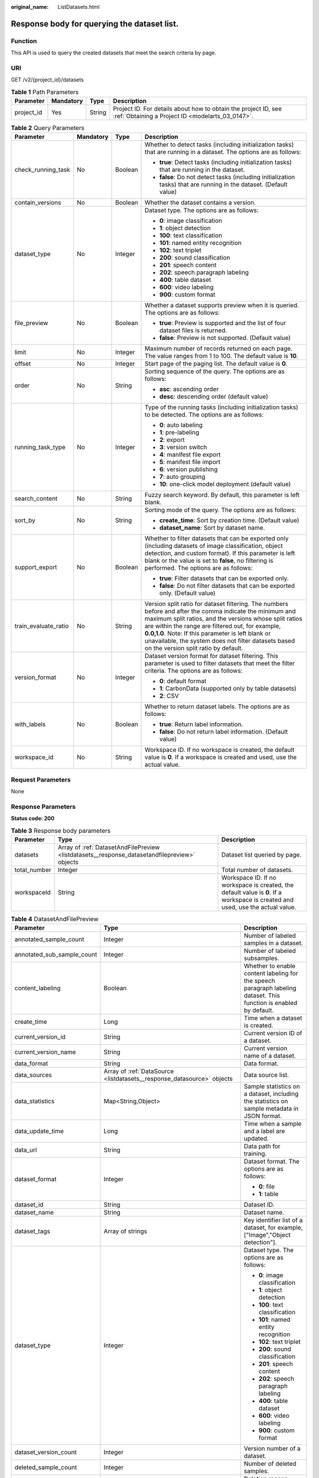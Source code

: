 :original_name: ListDatasets.html

.. _ListDatasets:

Response body for querying the dataset list.
============================================

Function
--------

This API is used to query the created datasets that meet the search criteria by page.

URI
---

GET /v2/{project_id}/datasets

.. table:: **Table 1** Path Parameters

   +------------+-----------+--------+--------------------------------------------------------------------------------------------------------------------+
   | Parameter  | Mandatory | Type   | Description                                                                                                        |
   +============+===========+========+====================================================================================================================+
   | project_id | Yes       | String | Project ID. For details about how to obtain the project ID, see :ref:`Obtaining a Project ID <modelarts_03_0147>`. |
   +------------+-----------+--------+--------------------------------------------------------------------------------------------------------------------+

.. table:: **Table 2** Query Parameters

   +----------------------+-----------------+-----------------+------------------------------------------------------------------------------------------------------------------------------------------------------------------------------------------------------------------------------------------------------------------------------------------------------------------------------------------------------------------------------+
   | Parameter            | Mandatory       | Type            | Description                                                                                                                                                                                                                                                                                                                                                                  |
   +======================+=================+=================+==============================================================================================================================================================================================================================================================================================================================================================================+
   | check_running_task   | No              | Boolean         | Whether to detect tasks (including initialization tasks) that are running in a dataset. The options are as follows:                                                                                                                                                                                                                                                          |
   |                      |                 |                 |                                                                                                                                                                                                                                                                                                                                                                              |
   |                      |                 |                 | -  **true**: Detect tasks (including initialization tasks) that are running in the dataset.                                                                                                                                                                                                                                                                                  |
   |                      |                 |                 | -  **false**: Do not detect tasks (including initialization tasks) that are running in the dataset. (Default value)                                                                                                                                                                                                                                                          |
   +----------------------+-----------------+-----------------+------------------------------------------------------------------------------------------------------------------------------------------------------------------------------------------------------------------------------------------------------------------------------------------------------------------------------------------------------------------------------+
   | contain_versions     | No              | Boolean         | Whether the dataset contains a version.                                                                                                                                                                                                                                                                                                                                      |
   +----------------------+-----------------+-----------------+------------------------------------------------------------------------------------------------------------------------------------------------------------------------------------------------------------------------------------------------------------------------------------------------------------------------------------------------------------------------------+
   | dataset_type         | No              | Integer         | Dataset type. The options are as follows:                                                                                                                                                                                                                                                                                                                                    |
   |                      |                 |                 |                                                                                                                                                                                                                                                                                                                                                                              |
   |                      |                 |                 | -  **0**: image classification                                                                                                                                                                                                                                                                                                                                               |
   |                      |                 |                 | -  **1**: object detection                                                                                                                                                                                                                                                                                                                                                   |
   |                      |                 |                 | -  **100**: text classification                                                                                                                                                                                                                                                                                                                                              |
   |                      |                 |                 | -  **101**: named entity recognition                                                                                                                                                                                                                                                                                                                                         |
   |                      |                 |                 | -  **102**: text triplet                                                                                                                                                                                                                                                                                                                                                     |
   |                      |                 |                 | -  **200**: sound classification                                                                                                                                                                                                                                                                                                                                             |
   |                      |                 |                 | -  **201**: speech content                                                                                                                                                                                                                                                                                                                                                   |
   |                      |                 |                 | -  **202**: speech paragraph labeling                                                                                                                                                                                                                                                                                                                                        |
   |                      |                 |                 | -  **400**: table dataset                                                                                                                                                                                                                                                                                                                                                    |
   |                      |                 |                 | -  **600**: video labeling                                                                                                                                                                                                                                                                                                                                                   |
   |                      |                 |                 | -  **900**: custom format                                                                                                                                                                                                                                                                                                                                                    |
   +----------------------+-----------------+-----------------+------------------------------------------------------------------------------------------------------------------------------------------------------------------------------------------------------------------------------------------------------------------------------------------------------------------------------------------------------------------------------+
   | file_preview         | No              | Boolean         | Whether a dataset supports preview when it is queried. The options are as follows:                                                                                                                                                                                                                                                                                           |
   |                      |                 |                 |                                                                                                                                                                                                                                                                                                                                                                              |
   |                      |                 |                 | -  **true**: Preview is supported and the list of four dataset files is returned.                                                                                                                                                                                                                                                                                            |
   |                      |                 |                 | -  **false**: Preview is not supported. (Default value)                                                                                                                                                                                                                                                                                                                      |
   +----------------------+-----------------+-----------------+------------------------------------------------------------------------------------------------------------------------------------------------------------------------------------------------------------------------------------------------------------------------------------------------------------------------------------------------------------------------------+
   | limit                | No              | Integer         | Maximum number of records returned on each page. The value ranges from 1 to 100. The default value is **10**.                                                                                                                                                                                                                                                                |
   +----------------------+-----------------+-----------------+------------------------------------------------------------------------------------------------------------------------------------------------------------------------------------------------------------------------------------------------------------------------------------------------------------------------------------------------------------------------------+
   | offset               | No              | Integer         | Start page of the paging list. The default value is **0**.                                                                                                                                                                                                                                                                                                                   |
   +----------------------+-----------------+-----------------+------------------------------------------------------------------------------------------------------------------------------------------------------------------------------------------------------------------------------------------------------------------------------------------------------------------------------------------------------------------------------+
   | order                | No              | String          | Sorting sequence of the query. The options are as follows:                                                                                                                                                                                                                                                                                                                   |
   |                      |                 |                 |                                                                                                                                                                                                                                                                                                                                                                              |
   |                      |                 |                 | -  **asc**: ascending order                                                                                                                                                                                                                                                                                                                                                  |
   |                      |                 |                 | -  **desc**: descending order (default value)                                                                                                                                                                                                                                                                                                                                |
   +----------------------+-----------------+-----------------+------------------------------------------------------------------------------------------------------------------------------------------------------------------------------------------------------------------------------------------------------------------------------------------------------------------------------------------------------------------------------+
   | running_task_type    | No              | Integer         | Type of the running tasks (including initialization tasks) to be detected. The options are as follows:                                                                                                                                                                                                                                                                       |
   |                      |                 |                 |                                                                                                                                                                                                                                                                                                                                                                              |
   |                      |                 |                 | -  **0**: auto labeling                                                                                                                                                                                                                                                                                                                                                      |
   |                      |                 |                 | -  **1**: pre-labeling                                                                                                                                                                                                                                                                                                                                                       |
   |                      |                 |                 | -  **2**: export                                                                                                                                                                                                                                                                                                                                                             |
   |                      |                 |                 | -  **3**: version switch                                                                                                                                                                                                                                                                                                                                                     |
   |                      |                 |                 | -  **4**: manifest file export                                                                                                                                                                                                                                                                                                                                               |
   |                      |                 |                 | -  **5**: manifest file import                                                                                                                                                                                                                                                                                                                                               |
   |                      |                 |                 | -  **6**: version publishing                                                                                                                                                                                                                                                                                                                                                 |
   |                      |                 |                 | -  **7**: auto grouping                                                                                                                                                                                                                                                                                                                                                      |
   |                      |                 |                 | -  **10**: one-click model deployment (default value)                                                                                                                                                                                                                                                                                                                        |
   +----------------------+-----------------+-----------------+------------------------------------------------------------------------------------------------------------------------------------------------------------------------------------------------------------------------------------------------------------------------------------------------------------------------------------------------------------------------------+
   | search_content       | No              | String          | Fuzzy search keyword. By default, this parameter is left blank.                                                                                                                                                                                                                                                                                                              |
   +----------------------+-----------------+-----------------+------------------------------------------------------------------------------------------------------------------------------------------------------------------------------------------------------------------------------------------------------------------------------------------------------------------------------------------------------------------------------+
   | sort_by              | No              | String          | Sorting mode of the query. The options are as follows:                                                                                                                                                                                                                                                                                                                       |
   |                      |                 |                 |                                                                                                                                                                                                                                                                                                                                                                              |
   |                      |                 |                 | -  **create_time**: Sort by creation time. (Default value)                                                                                                                                                                                                                                                                                                                   |
   |                      |                 |                 | -  **dataset_name**: Sort by dataset name.                                                                                                                                                                                                                                                                                                                                   |
   +----------------------+-----------------+-----------------+------------------------------------------------------------------------------------------------------------------------------------------------------------------------------------------------------------------------------------------------------------------------------------------------------------------------------------------------------------------------------+
   | support_export       | No              | Boolean         | Whether to filter datasets that can be exported only (including datasets of image classification, object detection, and custom format). If this parameter is left blank or the value is set to **false**, no filtering is performed. The options are as follows:                                                                                                             |
   |                      |                 |                 |                                                                                                                                                                                                                                                                                                                                                                              |
   |                      |                 |                 | -  **true**: Filter datasets that can be exported only.                                                                                                                                                                                                                                                                                                                      |
   |                      |                 |                 | -  **false**: Do not filter datasets that can be exported only. (Default value)                                                                                                                                                                                                                                                                                              |
   +----------------------+-----------------+-----------------+------------------------------------------------------------------------------------------------------------------------------------------------------------------------------------------------------------------------------------------------------------------------------------------------------------------------------------------------------------------------------+
   | train_evaluate_ratio | No              | String          | Version split ratio for dataset filtering. The numbers before and after the comma indicate the minimum and maximum split ratios, and the versions whose split ratios are within the range are filtered out, for example, **0.0,1.0**. Note: If this parameter is left blank or unavailable, the system does not filter datasets based on the version split ratio by default. |
   +----------------------+-----------------+-----------------+------------------------------------------------------------------------------------------------------------------------------------------------------------------------------------------------------------------------------------------------------------------------------------------------------------------------------------------------------------------------------+
   | version_format       | No              | Integer         | Dataset version format for dataset filtering. This parameter is used to filter datasets that meet the filter criteria. The options are as follows:                                                                                                                                                                                                                           |
   |                      |                 |                 |                                                                                                                                                                                                                                                                                                                                                                              |
   |                      |                 |                 | -  **0**: default format                                                                                                                                                                                                                                                                                                                                                     |
   |                      |                 |                 | -  **1**: CarbonData (supported only by table datasets)                                                                                                                                                                                                                                                                                                                      |
   |                      |                 |                 | -  **2**: CSV                                                                                                                                                                                                                                                                                                                                                                |
   +----------------------+-----------------+-----------------+------------------------------------------------------------------------------------------------------------------------------------------------------------------------------------------------------------------------------------------------------------------------------------------------------------------------------------------------------------------------------+
   | with_labels          | No              | Boolean         | Whether to return dataset labels. The options are as follows:                                                                                                                                                                                                                                                                                                                |
   |                      |                 |                 |                                                                                                                                                                                                                                                                                                                                                                              |
   |                      |                 |                 | -  **true**: Return label information.                                                                                                                                                                                                                                                                                                                                       |
   |                      |                 |                 | -  **false**: Do not return label information. (Default value)                                                                                                                                                                                                                                                                                                               |
   +----------------------+-----------------+-----------------+------------------------------------------------------------------------------------------------------------------------------------------------------------------------------------------------------------------------------------------------------------------------------------------------------------------------------------------------------------------------------+
   | workspace_id         | No              | String          | Workspace ID. If no workspace is created, the default value is **0**. If a workspace is created and used, use the actual value.                                                                                                                                                                                                                                              |
   +----------------------+-----------------+-----------------+------------------------------------------------------------------------------------------------------------------------------------------------------------------------------------------------------------------------------------------------------------------------------------------------------------------------------------------------------------------------------+

Request Parameters
------------------

None

Response Parameters
-------------------

**Status code: 200**

.. table:: **Table 3** Response body parameters

   +--------------+----------------------------------------------------------------------------------------------+---------------------------------------------------------------------------------------------------------------------------------+
   | Parameter    | Type                                                                                         | Description                                                                                                                     |
   +==============+==============================================================================================+=================================================================================================================================+
   | datasets     | Array of :ref:`DatasetAndFilePreview <listdatasets__response_datasetandfilepreview>` objects | Dataset list queried by page.                                                                                                   |
   +--------------+----------------------------------------------------------------------------------------------+---------------------------------------------------------------------------------------------------------------------------------+
   | total_number | Integer                                                                                      | Total number of datasets.                                                                                                       |
   +--------------+----------------------------------------------------------------------------------------------+---------------------------------------------------------------------------------------------------------------------------------+
   | workspaceId  | String                                                                                       | Workspace ID. If no workspace is created, the default value is **0**. If a workspace is created and used, use the actual value. |
   +--------------+----------------------------------------------------------------------------------------------+---------------------------------------------------------------------------------------------------------------------------------+

.. _listdatasets__response_datasetandfilepreview:

.. table:: **Table 4** DatasetAndFilePreview

   +----------------------------+--------------------------------------------------------------------------------+----------------------------------------------------------------------------------------------------------------------------------------------------------------------------------+
   | Parameter                  | Type                                                                           | Description                                                                                                                                                                      |
   +============================+================================================================================+==================================================================================================================================================================================+
   | annotated_sample_count     | Integer                                                                        | Number of labeled samples in a dataset.                                                                                                                                          |
   +----------------------------+--------------------------------------------------------------------------------+----------------------------------------------------------------------------------------------------------------------------------------------------------------------------------+
   | annotated_sub_sample_count | Integer                                                                        | Number of labeled subsamples.                                                                                                                                                    |
   +----------------------------+--------------------------------------------------------------------------------+----------------------------------------------------------------------------------------------------------------------------------------------------------------------------------+
   | content_labeling           | Boolean                                                                        | Whether to enable content labeling for the speech paragraph labeling dataset. This function is enabled by default.                                                               |
   +----------------------------+--------------------------------------------------------------------------------+----------------------------------------------------------------------------------------------------------------------------------------------------------------------------------+
   | create_time                | Long                                                                           | Time when a dataset is created.                                                                                                                                                  |
   +----------------------------+--------------------------------------------------------------------------------+----------------------------------------------------------------------------------------------------------------------------------------------------------------------------------+
   | current_version_id         | String                                                                         | Current version ID of a dataset.                                                                                                                                                 |
   +----------------------------+--------------------------------------------------------------------------------+----------------------------------------------------------------------------------------------------------------------------------------------------------------------------------+
   | current_version_name       | String                                                                         | Current version name of a dataset.                                                                                                                                               |
   +----------------------------+--------------------------------------------------------------------------------+----------------------------------------------------------------------------------------------------------------------------------------------------------------------------------+
   | data_format                | String                                                                         | Data format.                                                                                                                                                                     |
   +----------------------------+--------------------------------------------------------------------------------+----------------------------------------------------------------------------------------------------------------------------------------------------------------------------------+
   | data_sources               | Array of :ref:`DataSource <listdatasets__response_datasource>` objects         | Data source list.                                                                                                                                                                |
   +----------------------------+--------------------------------------------------------------------------------+----------------------------------------------------------------------------------------------------------------------------------------------------------------------------------+
   | data_statistics            | Map<String,Object>                                                             | Sample statistics on a dataset, including the statistics on sample metadata in JSON format.                                                                                      |
   +----------------------------+--------------------------------------------------------------------------------+----------------------------------------------------------------------------------------------------------------------------------------------------------------------------------+
   | data_update_time           | Long                                                                           | Time when a sample and a label are updated.                                                                                                                                      |
   +----------------------------+--------------------------------------------------------------------------------+----------------------------------------------------------------------------------------------------------------------------------------------------------------------------------+
   | data_url                   | String                                                                         | Data path for training.                                                                                                                                                          |
   +----------------------------+--------------------------------------------------------------------------------+----------------------------------------------------------------------------------------------------------------------------------------------------------------------------------+
   | dataset_format             | Integer                                                                        | Dataset format. The options are as follows:                                                                                                                                      |
   |                            |                                                                                |                                                                                                                                                                                  |
   |                            |                                                                                | -  **0**: file                                                                                                                                                                   |
   |                            |                                                                                | -  **1**: table                                                                                                                                                                  |
   +----------------------------+--------------------------------------------------------------------------------+----------------------------------------------------------------------------------------------------------------------------------------------------------------------------------+
   | dataset_id                 | String                                                                         | Dataset ID.                                                                                                                                                                      |
   +----------------------------+--------------------------------------------------------------------------------+----------------------------------------------------------------------------------------------------------------------------------------------------------------------------------+
   | dataset_name               | String                                                                         | Dataset name.                                                                                                                                                                    |
   +----------------------------+--------------------------------------------------------------------------------+----------------------------------------------------------------------------------------------------------------------------------------------------------------------------------+
   | dataset_tags               | Array of strings                                                               | Key identifier list of a dataset, for example, ["Image","Object detection"].                                                                                                     |
   +----------------------------+--------------------------------------------------------------------------------+----------------------------------------------------------------------------------------------------------------------------------------------------------------------------------+
   | dataset_type               | Integer                                                                        | Dataset type. The options are as follows:                                                                                                                                        |
   |                            |                                                                                |                                                                                                                                                                                  |
   |                            |                                                                                | -  **0**: image classification                                                                                                                                                   |
   |                            |                                                                                | -  **1**: object detection                                                                                                                                                       |
   |                            |                                                                                | -  **100**: text classification                                                                                                                                                  |
   |                            |                                                                                | -  **101**: named entity recognition                                                                                                                                             |
   |                            |                                                                                | -  **102**: text triplet                                                                                                                                                         |
   |                            |                                                                                | -  **200**: sound classification                                                                                                                                                 |
   |                            |                                                                                | -  **201**: speech content                                                                                                                                                       |
   |                            |                                                                                | -  **202**: speech paragraph labeling                                                                                                                                            |
   |                            |                                                                                | -  **400**: table dataset                                                                                                                                                        |
   |                            |                                                                                | -  **600**: video labeling                                                                                                                                                       |
   |                            |                                                                                | -  **900**: custom format                                                                                                                                                        |
   +----------------------------+--------------------------------------------------------------------------------+----------------------------------------------------------------------------------------------------------------------------------------------------------------------------------+
   | dataset_version_count      | Integer                                                                        | Version number of a dataset.                                                                                                                                                     |
   +----------------------------+--------------------------------------------------------------------------------+----------------------------------------------------------------------------------------------------------------------------------------------------------------------------------+
   | deleted_sample_count       | Integer                                                                        | Number of deleted samples.                                                                                                                                                       |
   +----------------------------+--------------------------------------------------------------------------------+----------------------------------------------------------------------------------------------------------------------------------------------------------------------------------+
   | deletion_stats             | Map<String,Integer>                                                            | Deletion reason statistics.                                                                                                                                                      |
   +----------------------------+--------------------------------------------------------------------------------+----------------------------------------------------------------------------------------------------------------------------------------------------------------------------------+
   | description                | String                                                                         | Dataset description.                                                                                                                                                             |
   +----------------------------+--------------------------------------------------------------------------------+----------------------------------------------------------------------------------------------------------------------------------------------------------------------------------+
   | enterprise_project_id      | String                                                                         | Enterprise project ID.                                                                                                                                                           |
   +----------------------------+--------------------------------------------------------------------------------+----------------------------------------------------------------------------------------------------------------------------------------------------------------------------------+
   | exist_running_task         | Boolean                                                                        | Whether the dataset contains running (including initialization) tasks. The options are as follows:                                                                               |
   |                            |                                                                                |                                                                                                                                                                                  |
   |                            |                                                                                | -  **true**: The dataset contains running tasks.                                                                                                                                 |
   |                            |                                                                                | -  **false**: The dataset does not contain running tasks.                                                                                                                        |
   +----------------------------+--------------------------------------------------------------------------------+----------------------------------------------------------------------------------------------------------------------------------------------------------------------------------+
   | exist_workforce_task       | Boolean                                                                        | Whether the dataset contains team labeling tasks. The options are as follows:                                                                                                    |
   |                            |                                                                                |                                                                                                                                                                                  |
   |                            |                                                                                | -  **true**: The dataset contains team labeling tasks.                                                                                                                           |
   |                            |                                                                                | -  **false**: The dataset does not contain team labeling tasks.                                                                                                                  |
   +----------------------------+--------------------------------------------------------------------------------+----------------------------------------------------------------------------------------------------------------------------------------------------------------------------------+
   | feature_supports           | Array of strings                                                               | List of features supported by the dataset. Currently, only the value **0** is supported, indicating that the OBS file size is limited.                                           |
   +----------------------------+--------------------------------------------------------------------------------+----------------------------------------------------------------------------------------------------------------------------------------------------------------------------------+
   | import_data                | Boolean                                                                        | Whether to import data. The options are as follows:                                                                                                                              |
   |                            |                                                                                |                                                                                                                                                                                  |
   |                            |                                                                                | -  **true**: Import data.                                                                                                                                                        |
   |                            |                                                                                | -  **false**: Do not import data.                                                                                                                                                |
   +----------------------------+--------------------------------------------------------------------------------+----------------------------------------------------------------------------------------------------------------------------------------------------------------------------------+
   | import_task_id             | String                                                                         | ID of an import task.                                                                                                                                                            |
   +----------------------------+--------------------------------------------------------------------------------+----------------------------------------------------------------------------------------------------------------------------------------------------------------------------------+
   | inner_annotation_path      | String                                                                         | Path for storing the labeling result of a dataset.                                                                                                                               |
   +----------------------------+--------------------------------------------------------------------------------+----------------------------------------------------------------------------------------------------------------------------------------------------------------------------------+
   | inner_data_path            | String                                                                         | Path for storing the internal data of a dataset.                                                                                                                                 |
   +----------------------------+--------------------------------------------------------------------------------+----------------------------------------------------------------------------------------------------------------------------------------------------------------------------------+
   | inner_log_path             | String                                                                         | Path for storing internal logs of a dataset.                                                                                                                                     |
   +----------------------------+--------------------------------------------------------------------------------+----------------------------------------------------------------------------------------------------------------------------------------------------------------------------------+
   | inner_task_path            | String                                                                         | Path for internal task of a dataset.                                                                                                                                             |
   +----------------------------+--------------------------------------------------------------------------------+----------------------------------------------------------------------------------------------------------------------------------------------------------------------------------+
   | inner_temp_path            | String                                                                         | Path for storing internal temporary files of a dataset.                                                                                                                          |
   +----------------------------+--------------------------------------------------------------------------------+----------------------------------------------------------------------------------------------------------------------------------------------------------------------------------+
   | inner_work_path            | String                                                                         | Output directory of a dataset.                                                                                                                                                   |
   +----------------------------+--------------------------------------------------------------------------------+----------------------------------------------------------------------------------------------------------------------------------------------------------------------------------+
   | label_task_count           | Integer                                                                        | Number of labeling tasks.                                                                                                                                                        |
   +----------------------------+--------------------------------------------------------------------------------+----------------------------------------------------------------------------------------------------------------------------------------------------------------------------------+
   | labels                     | Array of :ref:`Label <listdatasets__response_label>` objects                   | Dataset label list.                                                                                                                                                              |
   +----------------------------+--------------------------------------------------------------------------------+----------------------------------------------------------------------------------------------------------------------------------------------------------------------------------+
   | loading_sample_count       | Integer                                                                        | Number of loading samples.                                                                                                                                                       |
   +----------------------------+--------------------------------------------------------------------------------+----------------------------------------------------------------------------------------------------------------------------------------------------------------------------------+
   | managed                    | Boolean                                                                        | Whether a dataset is hosted. The options are as follows:                                                                                                                         |
   |                            |                                                                                |                                                                                                                                                                                  |
   |                            |                                                                                | -  **true**: The dataset is hosted.                                                                                                                                              |
   |                            |                                                                                | -  **false**: The dataset is not hosted.                                                                                                                                         |
   +----------------------------+--------------------------------------------------------------------------------+----------------------------------------------------------------------------------------------------------------------------------------------------------------------------------+
   | next_version_num           | Integer                                                                        | Number of next versions of a dataset.                                                                                                                                            |
   +----------------------------+--------------------------------------------------------------------------------+----------------------------------------------------------------------------------------------------------------------------------------------------------------------------------+
   | running_tasks_id           | Array of strings                                                               | ID list of running (including initialization) tasks.                                                                                                                             |
   +----------------------------+--------------------------------------------------------------------------------+----------------------------------------------------------------------------------------------------------------------------------------------------------------------------------+
   | samples                    | Array of :ref:`AnnotationFile <listdatasets__response_annotationfile>` objects | Sample list.                                                                                                                                                                     |
   +----------------------------+--------------------------------------------------------------------------------+----------------------------------------------------------------------------------------------------------------------------------------------------------------------------------+
   | schema                     | Array of :ref:`Field <listdatasets__response_field>` objects                   | Schema list.                                                                                                                                                                     |
   +----------------------------+--------------------------------------------------------------------------------+----------------------------------------------------------------------------------------------------------------------------------------------------------------------------------+
   | status                     | Integer                                                                        | Dataset status. The options are as follows:                                                                                                                                      |
   |                            |                                                                                |                                                                                                                                                                                  |
   |                            |                                                                                | -  **0**: creating dataset                                                                                                                                                       |
   |                            |                                                                                | -  **1**: normal dataset                                                                                                                                                         |
   |                            |                                                                                | -  **2**: deleting dataset                                                                                                                                                       |
   |                            |                                                                                | -  **3**: deleted dataset                                                                                                                                                        |
   |                            |                                                                                | -  **4**: abnormal dataset                                                                                                                                                       |
   |                            |                                                                                | -  **5**: synchronizing dataset                                                                                                                                                  |
   |                            |                                                                                | -  **6**: releasing dataset                                                                                                                                                      |
   |                            |                                                                                | -  **7**: dataset in version switching                                                                                                                                           |
   |                            |                                                                                | -  **8**: importing dataset                                                                                                                                                      |
   +----------------------------+--------------------------------------------------------------------------------+----------------------------------------------------------------------------------------------------------------------------------------------------------------------------------+
   | third_path                 | String                                                                         | Third-party path.                                                                                                                                                                |
   +----------------------------+--------------------------------------------------------------------------------+----------------------------------------------------------------------------------------------------------------------------------------------------------------------------------+
   | total_sample_count         | Integer                                                                        | Total number of dataset samples.                                                                                                                                                 |
   +----------------------------+--------------------------------------------------------------------------------+----------------------------------------------------------------------------------------------------------------------------------------------------------------------------------+
   | total_sub_sample_count     | Integer                                                                        | Total number of subsamples generated from the parent samples. For example, the total number of key frame images extracted from the video labeling dataset is that of subsamples. |
   +----------------------------+--------------------------------------------------------------------------------+----------------------------------------------------------------------------------------------------------------------------------------------------------------------------------+
   | unconfirmed_sample_count   | Integer                                                                        | Number of auto labeling samples to be confirmed.                                                                                                                                 |
   +----------------------------+--------------------------------------------------------------------------------+----------------------------------------------------------------------------------------------------------------------------------------------------------------------------------+
   | update_time                | Long                                                                           | Time when a dataset is updated.                                                                                                                                                  |
   +----------------------------+--------------------------------------------------------------------------------+----------------------------------------------------------------------------------------------------------------------------------------------------------------------------------+
   | versions                   | Array of :ref:`DatasetVersion <listdatasets__response_datasetversion>` objects | Dataset version information. Currently, only the current version information of a dataset is recorded.                                                                           |
   +----------------------------+--------------------------------------------------------------------------------+----------------------------------------------------------------------------------------------------------------------------------------------------------------------------------+
   | work_path                  | String                                                                         | Output dataset path, which is used to store output files such as label files. The path is an OBS path in the format of /*Bucket name*/*File path*. For example: /**obs-bucket**. |
   +----------------------------+--------------------------------------------------------------------------------+----------------------------------------------------------------------------------------------------------------------------------------------------------------------------------+
   | work_path_type             | Integer                                                                        | Type of the dataset output path. The options are as follows:                                                                                                                     |
   |                            |                                                                                |                                                                                                                                                                                  |
   |                            |                                                                                | -  **0**: OBS bucket (default value)                                                                                                                                             |
   +----------------------------+--------------------------------------------------------------------------------+----------------------------------------------------------------------------------------------------------------------------------------------------------------------------------+
   | workforce_descriptor       | :ref:`WorkforceDescriptor <listdatasets__response_workforcedescriptor>` object | Team labeling information.                                                                                                                                                       |
   +----------------------------+--------------------------------------------------------------------------------+----------------------------------------------------------------------------------------------------------------------------------------------------------------------------------+
   | workforce_task_count       | Integer                                                                        | Number of team labeling tasks of a dataset.                                                                                                                                      |
   +----------------------------+--------------------------------------------------------------------------------+----------------------------------------------------------------------------------------------------------------------------------------------------------------------------------+
   | workspace_id               | String                                                                         | Workspace ID. If no workspace is created, the default value is **0**. If a workspace is created and used, use the actual value.                                                  |
   +----------------------------+--------------------------------------------------------------------------------+----------------------------------------------------------------------------------------------------------------------------------------------------------------------------------+

.. _listdatasets__response_datasource:

.. table:: **Table 5** DataSource

   +-----------------------+----------------------------------------------------------------------+----------------------------------------------------------------------------------------------------------------------------+
   | Parameter             | Type                                                                 | Description                                                                                                                |
   +=======================+======================================================================+============================================================================================================================+
   | data_path             | String                                                               | Data source path.                                                                                                          |
   +-----------------------+----------------------------------------------------------------------+----------------------------------------------------------------------------------------------------------------------------+
   | data_type             | Integer                                                              | Data type. The options are as follows:                                                                                     |
   |                       |                                                                      |                                                                                                                            |
   |                       |                                                                      | -  **0**: OBS bucket (default value)                                                                                       |
   |                       |                                                                      | -  **1**: GaussDB(DWS)                                                                                                     |
   |                       |                                                                      | -  **2**: DLI                                                                                                              |
   |                       |                                                                      | -  **3**: RDS                                                                                                              |
   |                       |                                                                      | -  **4**: MRS                                                                                                              |
   |                       |                                                                      | -  **5**: AI Gallery                                                                                                       |
   |                       |                                                                      | -  **6**: Inference service                                                                                                |
   +-----------------------+----------------------------------------------------------------------+----------------------------------------------------------------------------------------------------------------------------+
   | schema_maps           | Array of :ref:`SchemaMap <listdatasets__response_schemamap>` objects | Schema mapping information corresponding to the table data.                                                                |
   +-----------------------+----------------------------------------------------------------------+----------------------------------------------------------------------------------------------------------------------------+
   | source_info           | :ref:`SourceInfo <listdatasets__response_sourceinfo>` object         | Information required for importing a table data source.                                                                    |
   +-----------------------+----------------------------------------------------------------------+----------------------------------------------------------------------------------------------------------------------------+
   | with_column_header    | Boolean                                                              | Whether the first row in the file is a column name. This field is valid for the table dataset. The options are as follows: |
   |                       |                                                                      |                                                                                                                            |
   |                       |                                                                      | -  **true**: The first row in the file is the column name.                                                                 |
   |                       |                                                                      | -  **false**: The first row in the file is not the column name.                                                            |
   +-----------------------+----------------------------------------------------------------------+----------------------------------------------------------------------------------------------------------------------------+

.. _listdatasets__response_schemamap:

.. table:: **Table 6** SchemaMap

   ========= ====== ===============================
   Parameter Type   Description
   ========= ====== ===============================
   dest_name String Name of the destination column.
   src_name  String Name of the source column.
   ========= ====== ===============================

.. _listdatasets__response_sourceinfo:

.. table:: **Table 7** SourceInfo

   +-----------------------+-----------------------+--------------------------------------------------------------+
   | Parameter             | Type                  | Description                                                  |
   +=======================+=======================+==============================================================+
   | cluster_id            | String                | ID of an MRS cluster.                                        |
   +-----------------------+-----------------------+--------------------------------------------------------------+
   | cluster_mode          | String                | Running mode of an MRS cluster. The options are as follows:  |
   |                       |                       |                                                              |
   |                       |                       | -  **0**: normal cluster                                     |
   |                       |                       | -  **1**: security cluster                                   |
   +-----------------------+-----------------------+--------------------------------------------------------------+
   | cluster_name          | String                | Name of an MRS cluster.                                      |
   +-----------------------+-----------------------+--------------------------------------------------------------+
   | database_name         | String                | Name of the database to which the table dataset is imported. |
   +-----------------------+-----------------------+--------------------------------------------------------------+
   | input                 | String                | HDFS path of a table dataset.                                |
   +-----------------------+-----------------------+--------------------------------------------------------------+
   | ip                    | String                | IP address of your GaussDB(DWS) cluster.                     |
   +-----------------------+-----------------------+--------------------------------------------------------------+
   | port                  | String                | Port number of your GaussDB(DWS) cluster.                    |
   +-----------------------+-----------------------+--------------------------------------------------------------+
   | queue_name            | String                | DLI queue name of a table dataset.                           |
   +-----------------------+-----------------------+--------------------------------------------------------------+
   | subnet_id             | String                | Subnet ID of an MRS cluster.                                 |
   +-----------------------+-----------------------+--------------------------------------------------------------+
   | table_name            | String                | Name of the table to which a table dataset is imported.      |
   +-----------------------+-----------------------+--------------------------------------------------------------+
   | user_name             | String                | Username, which is mandatory for GaussDB(DWS) data.          |
   +-----------------------+-----------------------+--------------------------------------------------------------+
   | user_password         | String                | User password, which is mandatory for GaussDB(DWS) data.     |
   +-----------------------+-----------------------+--------------------------------------------------------------+
   | vpc_id                | String                | ID of the VPC where an MRS cluster resides.                  |
   +-----------------------+-----------------------+--------------------------------------------------------------+

.. _listdatasets__response_label:

.. table:: **Table 8** Label

   +-----------------------+--------------------------------------------------------------------------------+----------------------------------------------------------------------------------------------------------------------------------+
   | Parameter             | Type                                                                           | Description                                                                                                                      |
   +=======================+================================================================================+==================================================================================================================================+
   | attributes            | Array of :ref:`LabelAttribute <listdatasets__response_labelattribute>` objects | Multi-dimensional attribute of a label. For example, if the label is music, attributes such as style and artist may be included. |
   +-----------------------+--------------------------------------------------------------------------------+----------------------------------------------------------------------------------------------------------------------------------+
   | name                  | String                                                                         | Label name.                                                                                                                      |
   +-----------------------+--------------------------------------------------------------------------------+----------------------------------------------------------------------------------------------------------------------------------+
   | property              | :ref:`LabelProperty <listdatasets__response_labelproperty>` object             | Basic attribute key-value pair of a label, such as color and shortcut keys.                                                      |
   +-----------------------+--------------------------------------------------------------------------------+----------------------------------------------------------------------------------------------------------------------------------+
   | type                  | Integer                                                                        | Label type. The options are as follows:                                                                                          |
   |                       |                                                                                |                                                                                                                                  |
   |                       |                                                                                | -  **0**: image classification                                                                                                   |
   |                       |                                                                                | -  **1**: object detection                                                                                                       |
   |                       |                                                                                | -  **100**: text classification                                                                                                  |
   |                       |                                                                                | -  **101**: named entity recognition                                                                                             |
   |                       |                                                                                | -  **102**: text triplet relationship                                                                                            |
   |                       |                                                                                | -  **103**: text triplet entity                                                                                                  |
   |                       |                                                                                | -  **200**: speech classification                                                                                                |
   |                       |                                                                                | -  **201**: speech content                                                                                                       |
   |                       |                                                                                | -  **202**: speech paragraph labeling                                                                                            |
   |                       |                                                                                | -  **600**: video classification                                                                                                 |
   +-----------------------+--------------------------------------------------------------------------------+----------------------------------------------------------------------------------------------------------------------------------+

.. _listdatasets__response_labelproperty:

.. table:: **Table 9** LabelProperty

   +--------------------------+-----------------------+----------------------------------------------------------------------------------------------------------------------------------------------------------------------------------------------------------------+
   | Parameter                | Type                  | Description                                                                                                                                                                                                    |
   +==========================+=======================+================================================================================================================================================================================================================+
   | @modelarts:color         | String                | Default attribute: Label color, which is a hexadecimal code of the color. By default, this parameter is left blank. Example: **#FFFFF0**.                                                                      |
   +--------------------------+-----------------------+----------------------------------------------------------------------------------------------------------------------------------------------------------------------------------------------------------------+
   | @modelarts:default_shape | String                | Default attribute: Default shape of an object detection label (dedicated attribute). By default, this parameter is left blank. The options are as follows:                                                     |
   |                          |                       |                                                                                                                                                                                                                |
   |                          |                       | -  **bndbox**: rectangle                                                                                                                                                                                       |
   |                          |                       | -  **polygon**: polygon                                                                                                                                                                                        |
   |                          |                       | -  **circle**: circle                                                                                                                                                                                          |
   |                          |                       | -  **line**: straight line                                                                                                                                                                                     |
   |                          |                       | -  **dashed**: dotted line                                                                                                                                                                                     |
   |                          |                       | -  **point**: point                                                                                                                                                                                            |
   |                          |                       | -  **polyline**: polyline                                                                                                                                                                                      |
   +--------------------------+-----------------------+----------------------------------------------------------------------------------------------------------------------------------------------------------------------------------------------------------------+
   | @modelarts:from_type     | String                | Default attribute: Type of the head entity in the triplet relationship label. This attribute must be specified when a relationship label is created. This parameter is used only for the text triplet dataset. |
   +--------------------------+-----------------------+----------------------------------------------------------------------------------------------------------------------------------------------------------------------------------------------------------------+
   | @modelarts:rename_to     | String                | Default attribute: The new name of the label.                                                                                                                                                                  |
   +--------------------------+-----------------------+----------------------------------------------------------------------------------------------------------------------------------------------------------------------------------------------------------------+
   | @modelarts:shortcut      | String                | Default attribute: Label shortcut key. By default, this parameter is left blank. For example: **D**.                                                                                                           |
   +--------------------------+-----------------------+----------------------------------------------------------------------------------------------------------------------------------------------------------------------------------------------------------------+
   | @modelarts:to_type       | String                | Default attribute: Type of the tail entity in the triplet relationship label. This attribute must be specified when a relationship label is created. This parameter is used only for the text triplet dataset. |
   +--------------------------+-----------------------+----------------------------------------------------------------------------------------------------------------------------------------------------------------------------------------------------------------+

.. _listdatasets__response_annotationfile:

.. table:: **Table 10** AnnotationFile

   =========== ================== ==================================
   Parameter   Type               Description
   =========== ================== ==================================
   create_time Long               Time when a sample is created.
   dataset_id  String             Dataset ID.
   depth       Integer            Number of image sample channels.
   file_Name   String             Sample name.
   file_id     String             Sample ID.
   file_type   String             File type.
   height      Integer            Image sample height.
   size        Long               Image sample size.
   tags        Map<String,String> Label information of a sample.
   url         String             OBS address of the preview sample.
   width       Integer            Image sample width.
   =========== ================== ==================================

.. _listdatasets__response_field:

.. table:: **Table 11** Field

   =========== ======= ===================
   Parameter   Type    Description
   =========== ======= ===================
   description String  Schema description.
   name        String  Schema name.
   schema_id   Integer Schema ID.
   type        String  Schema value type.
   =========== ======= ===================

.. _listdatasets__response_datasetversion:

.. table:: **Table 12** DatasetVersion

   +---------------------------------+------------------------------------------------------------------------+--------------------------------------------------------------------------------------------------------------------------------------------------------------------------+
   | Parameter                       | Type                                                                   | Description                                                                                                                                                              |
   +=================================+========================================================================+==========================================================================================================================================================================+
   | add_sample_count                | Integer                                                                | Number of added samples.                                                                                                                                                 |
   +---------------------------------+------------------------------------------------------------------------+--------------------------------------------------------------------------------------------------------------------------------------------------------------------------+
   | annotated_sample_count          | Integer                                                                | Number of samples with labeled versions.                                                                                                                                 |
   +---------------------------------+------------------------------------------------------------------------+--------------------------------------------------------------------------------------------------------------------------------------------------------------------------+
   | annotated_sub_sample_count      | Integer                                                                | Number of labeled subsamples.                                                                                                                                            |
   +---------------------------------+------------------------------------------------------------------------+--------------------------------------------------------------------------------------------------------------------------------------------------------------------------+
   | clear_hard_property             | Boolean                                                                | Whether to clear hard example properties during release. The options are as follows:                                                                                     |
   |                                 |                                                                        |                                                                                                                                                                          |
   |                                 |                                                                        | -  **true**: Clear hard example properties. (Default value)                                                                                                              |
   |                                 |                                                                        | -  **false**: Do not clear hard example properties.                                                                                                                      |
   +---------------------------------+------------------------------------------------------------------------+--------------------------------------------------------------------------------------------------------------------------------------------------------------------------+
   | code                            | String                                                                 | Status code of a preprocessing task such as rotation and cropping.                                                                                                       |
   +---------------------------------+------------------------------------------------------------------------+--------------------------------------------------------------------------------------------------------------------------------------------------------------------------+
   | create_time                     | Long                                                                   | Time when a version is created.                                                                                                                                          |
   +---------------------------------+------------------------------------------------------------------------+--------------------------------------------------------------------------------------------------------------------------------------------------------------------------+
   | crop                            | Boolean                                                                | Whether to crop the image. This field is valid only for the object detection dataset whose labeling box is in the rectangle shape. The options are as follows:           |
   |                                 |                                                                        |                                                                                                                                                                          |
   |                                 |                                                                        | -  **true**: Crop the image.                                                                                                                                             |
   |                                 |                                                                        | -  **false**: Do not crop the image. (Default value)                                                                                                                     |
   +---------------------------------+------------------------------------------------------------------------+--------------------------------------------------------------------------------------------------------------------------------------------------------------------------+
   | crop_path                       | String                                                                 | Path for storing cropped files.                                                                                                                                          |
   +---------------------------------+------------------------------------------------------------------------+--------------------------------------------------------------------------------------------------------------------------------------------------------------------------+
   | crop_rotate_cache_path          | String                                                                 | Temporary directory for executing the rotation and cropping task.                                                                                                        |
   +---------------------------------+------------------------------------------------------------------------+--------------------------------------------------------------------------------------------------------------------------------------------------------------------------+
   | data_path                       | String                                                                 | Path for storing data.                                                                                                                                                   |
   +---------------------------------+------------------------------------------------------------------------+--------------------------------------------------------------------------------------------------------------------------------------------------------------------------+
   | data_statistics                 | Map<String,Object>                                                     | Sample statistics on a dataset, including the statistics on sample metadata in JSON format.                                                                              |
   +---------------------------------+------------------------------------------------------------------------+--------------------------------------------------------------------------------------------------------------------------------------------------------------------------+
   | data_validate                   | Boolean                                                                | Whether data is validated by the validation algorithm before release. The options are as follows:                                                                        |
   |                                 |                                                                        |                                                                                                                                                                          |
   |                                 |                                                                        | -  **true**: The data has been validated.                                                                                                                                |
   |                                 |                                                                        | -  **false**: The data has not been validated.                                                                                                                           |
   +---------------------------------+------------------------------------------------------------------------+--------------------------------------------------------------------------------------------------------------------------------------------------------------------------+
   | deleted_sample_count            | Integer                                                                | Number of deleted samples.                                                                                                                                               |
   +---------------------------------+------------------------------------------------------------------------+--------------------------------------------------------------------------------------------------------------------------------------------------------------------------+
   | deletion_stats                  | Map<String,Integer>                                                    | Deletion reason statistics.                                                                                                                                              |
   +---------------------------------+------------------------------------------------------------------------+--------------------------------------------------------------------------------------------------------------------------------------------------------------------------+
   | description                     | String                                                                 | Description of a version.                                                                                                                                                |
   +---------------------------------+------------------------------------------------------------------------+--------------------------------------------------------------------------------------------------------------------------------------------------------------------------+
   | export_images                   | Boolean                                                                | Whether to export images to the version output directory during release. The options are as follows:                                                                     |
   |                                 |                                                                        |                                                                                                                                                                          |
   |                                 |                                                                        | -  **true**: Export images to the version output directory.                                                                                                              |
   |                                 |                                                                        | -  **false**: Do not export images to the version output directory. (Default value)                                                                                      |
   +---------------------------------+------------------------------------------------------------------------+--------------------------------------------------------------------------------------------------------------------------------------------------------------------------+
   | extract_serial_number           | Boolean                                                                | Whether to parse the subsample number during release. The field is valid for the healthcare dataset. The options are as follows:                                         |
   |                                 |                                                                        |                                                                                                                                                                          |
   |                                 |                                                                        | -  **true**: Parse the subsample number.                                                                                                                                 |
   |                                 |                                                                        | -  **false**: Do not parse the subsample number. (Default value)                                                                                                         |
   +---------------------------------+------------------------------------------------------------------------+--------------------------------------------------------------------------------------------------------------------------------------------------------------------------+
   | include_dataset_data            | Boolean                                                                | Whether to include the source data of a dataset during release. The options are as follows:                                                                              |
   |                                 |                                                                        |                                                                                                                                                                          |
   |                                 |                                                                        | -  **true**: The source data of a dataset is included.                                                                                                                   |
   |                                 |                                                                        | -  **false**: The source data of a dataset is not included.                                                                                                              |
   +---------------------------------+------------------------------------------------------------------------+--------------------------------------------------------------------------------------------------------------------------------------------------------------------------+
   | is_current                      | Boolean                                                                | Whether the current dataset version is used. The options are as follows:                                                                                                 |
   |                                 |                                                                        |                                                                                                                                                                          |
   |                                 |                                                                        | -  **true**: The current dataset version is used.                                                                                                                        |
   |                                 |                                                                        | -  **false**: The current dataset version is not used.                                                                                                                   |
   +---------------------------------+------------------------------------------------------------------------+--------------------------------------------------------------------------------------------------------------------------------------------------------------------------+
   | label_stats                     | Array of :ref:`LabelStats <listdatasets__response_labelstats>` objects | Label statistics list of a released version.                                                                                                                             |
   +---------------------------------+------------------------------------------------------------------------+--------------------------------------------------------------------------------------------------------------------------------------------------------------------------+
   | label_type                      | String                                                                 | Label type of a released version. The options are as follows:                                                                                                            |
   |                                 |                                                                        |                                                                                                                                                                          |
   |                                 |                                                                        | -  **multi**: Multi-label samples are included.                                                                                                                          |
   |                                 |                                                                        | -  **single**: All samples are single-labeled.                                                                                                                           |
   +---------------------------------+------------------------------------------------------------------------+--------------------------------------------------------------------------------------------------------------------------------------------------------------------------+
   | manifest_cache_input_path       | String                                                                 | Input path for the **manifest** file cache during version release.                                                                                                       |
   +---------------------------------+------------------------------------------------------------------------+--------------------------------------------------------------------------------------------------------------------------------------------------------------------------+
   | manifest_path                   | String                                                                 | Path for storing the **manifest** file with the released version.                                                                                                        |
   +---------------------------------+------------------------------------------------------------------------+--------------------------------------------------------------------------------------------------------------------------------------------------------------------------+
   | message                         | String                                                                 | Task information recorded during release (for example, error information).                                                                                               |
   +---------------------------------+------------------------------------------------------------------------+--------------------------------------------------------------------------------------------------------------------------------------------------------------------------+
   | modified_sample_count           | Integer                                                                | Number of modified samples.                                                                                                                                              |
   +---------------------------------+------------------------------------------------------------------------+--------------------------------------------------------------------------------------------------------------------------------------------------------------------------+
   | previous_annotated_sample_count | Integer                                                                | Number of labeled samples of parent versions.                                                                                                                            |
   +---------------------------------+------------------------------------------------------------------------+--------------------------------------------------------------------------------------------------------------------------------------------------------------------------+
   | previous_total_sample_count     | Integer                                                                | Total samples of parent versions.                                                                                                                                        |
   +---------------------------------+------------------------------------------------------------------------+--------------------------------------------------------------------------------------------------------------------------------------------------------------------------+
   | previous_version_id             | String                                                                 | Parent version ID                                                                                                                                                        |
   +---------------------------------+------------------------------------------------------------------------+--------------------------------------------------------------------------------------------------------------------------------------------------------------------------+
   | processor_task_id               | String                                                                 | ID of a preprocessing task such as rotation and cropping.                                                                                                                |
   +---------------------------------+------------------------------------------------------------------------+--------------------------------------------------------------------------------------------------------------------------------------------------------------------------+
   | processor_task_status           | Integer                                                                | Status of a preprocessing task such as rotation and cropping. The options are as follows:                                                                                |
   |                                 |                                                                        |                                                                                                                                                                          |
   |                                 |                                                                        | -  **0**: initialized                                                                                                                                                    |
   |                                 |                                                                        | -  **1**: running                                                                                                                                                        |
   |                                 |                                                                        | -  **2**: completed                                                                                                                                                      |
   |                                 |                                                                        | -  **3**: failed                                                                                                                                                         |
   |                                 |                                                                        | -  **4**: stopped                                                                                                                                                        |
   |                                 |                                                                        | -  **5**: timeout                                                                                                                                                        |
   |                                 |                                                                        | -  **6**: deletion failed                                                                                                                                                |
   |                                 |                                                                        | -  **7**: stop failed                                                                                                                                                    |
   +---------------------------------+------------------------------------------------------------------------+--------------------------------------------------------------------------------------------------------------------------------------------------------------------------+
   | remove_sample_usage             | Boolean                                                                | Whether to clear the existing usage information of a dataset during release. The options are as follows:                                                                 |
   |                                 |                                                                        |                                                                                                                                                                          |
   |                                 |                                                                        | -  **true**: Clear the existing usage information of a dataset. (Default value)                                                                                          |
   |                                 |                                                                        | -  **false**: Do not clear the existing usage information of a dataset.                                                                                                  |
   +---------------------------------+------------------------------------------------------------------------+--------------------------------------------------------------------------------------------------------------------------------------------------------------------------+
   | rotate                          | Boolean                                                                | Whether to rotate the image. The options are as follows:                                                                                                                 |
   |                                 |                                                                        |                                                                                                                                                                          |
   |                                 |                                                                        | -  **true**: Rotate the image.                                                                                                                                           |
   |                                 |                                                                        | -  **false**: Do not rotate the image. (Default value)                                                                                                                   |
   +---------------------------------+------------------------------------------------------------------------+--------------------------------------------------------------------------------------------------------------------------------------------------------------------------+
   | rotate_path                     | String                                                                 | Path for storing the rotated file.                                                                                                                                       |
   +---------------------------------+------------------------------------------------------------------------+--------------------------------------------------------------------------------------------------------------------------------------------------------------------------+
   | sample_state                    | String                                                                 | Sample status. The options are as follows:                                                                                                                               |
   |                                 |                                                                        |                                                                                                                                                                          |
   |                                 |                                                                        | -  **ALL**: labeled                                                                                                                                                      |
   |                                 |                                                                        | -  **NONE**: unlabeled                                                                                                                                                   |
   |                                 |                                                                        | -  **UNCHECK**: pending acceptance                                                                                                                                       |
   |                                 |                                                                        | -  **ACCEPTED**: accepted                                                                                                                                                |
   |                                 |                                                                        | -  **REJECTED**: rejected                                                                                                                                                |
   |                                 |                                                                        | -  **UNREVIEWED**: pending review                                                                                                                                        |
   |                                 |                                                                        | -  **REVIEWED**: reviewed                                                                                                                                                |
   |                                 |                                                                        | -  **WORKFORCE_SAMPLED**: sampled                                                                                                                                        |
   |                                 |                                                                        | -  **WORKFORCE_SAMPLED_UNCHECK**: sampling unchecked                                                                                                                     |
   |                                 |                                                                        | -  **WORKFORCE_SAMPLED_CHECKED**: sampling checked                                                                                                                       |
   |                                 |                                                                        | -  **WORKFORCE_SAMPLED_ACCEPTED**: sampling accepted                                                                                                                     |
   |                                 |                                                                        | -  **WORKFORCE_SAMPLED_REJECTED**: sampling rejected                                                                                                                     |
   |                                 |                                                                        | -  **AUTO_ANNOTATION**: to be confirmed                                                                                                                                  |
   +---------------------------------+------------------------------------------------------------------------+--------------------------------------------------------------------------------------------------------------------------------------------------------------------------+
   | status                          | Integer                                                                | Status of a dataset version. The options are as follows:                                                                                                                 |
   |                                 |                                                                        |                                                                                                                                                                          |
   |                                 |                                                                        | -  **0**: creating                                                                                                                                                       |
   |                                 |                                                                        | -  **1**: running                                                                                                                                                        |
   |                                 |                                                                        | -  **2**: deleting                                                                                                                                                       |
   |                                 |                                                                        | -  **3**: deleted                                                                                                                                                        |
   |                                 |                                                                        | -  **4**: error                                                                                                                                                          |
   +---------------------------------+------------------------------------------------------------------------+--------------------------------------------------------------------------------------------------------------------------------------------------------------------------+
   | tags                            | Array of strings                                                       | Key identifier list of the dataset. The labeling type is used as the default label when the labeling task releases a version. For example, ["Image","Object detection"]. |
   +---------------------------------+------------------------------------------------------------------------+--------------------------------------------------------------------------------------------------------------------------------------------------------------------------+
   | task_type                       | Integer                                                                | Labeling task type of the released version, which is the same as the dataset type.                                                                                       |
   +---------------------------------+------------------------------------------------------------------------+--------------------------------------------------------------------------------------------------------------------------------------------------------------------------+
   | total_sample_count              | Integer                                                                | Total number of version samples.                                                                                                                                         |
   +---------------------------------+------------------------------------------------------------------------+--------------------------------------------------------------------------------------------------------------------------------------------------------------------------+
   | total_sub_sample_count          | Integer                                                                | Total number of subsamples generated from the parent samples.                                                                                                            |
   +---------------------------------+------------------------------------------------------------------------+--------------------------------------------------------------------------------------------------------------------------------------------------------------------------+
   | train_evaluate_sample_ratio     | String                                                                 | Split training and verification ratio during version release. The default value is **1.00**, indicating that all labeled samples are split into the training set.        |
   +---------------------------------+------------------------------------------------------------------------+--------------------------------------------------------------------------------------------------------------------------------------------------------------------------+
   | update_time                     | Long                                                                   | Time when a version is updated.                                                                                                                                          |
   +---------------------------------+------------------------------------------------------------------------+--------------------------------------------------------------------------------------------------------------------------------------------------------------------------+
   | version_format                  | String                                                                 | Format of a dataset version. The options are as follows:                                                                                                                 |
   |                                 |                                                                        |                                                                                                                                                                          |
   |                                 |                                                                        | -  **Default**: default format                                                                                                                                           |
   |                                 |                                                                        | -  **CarbonData**: CarbonData (supported only by table datasets)                                                                                                         |
   |                                 |                                                                        | -  **CSV**: CSV                                                                                                                                                          |
   +---------------------------------+------------------------------------------------------------------------+--------------------------------------------------------------------------------------------------------------------------------------------------------------------------+
   | version_id                      | String                                                                 | Dataset version ID.                                                                                                                                                      |
   +---------------------------------+------------------------------------------------------------------------+--------------------------------------------------------------------------------------------------------------------------------------------------------------------------+
   | version_name                    | String                                                                 | Dataset version name.                                                                                                                                                    |
   +---------------------------------+------------------------------------------------------------------------+--------------------------------------------------------------------------------------------------------------------------------------------------------------------------+
   | with_column_header              | Boolean                                                                | Whether the first row in the released CSV file is a column name. This field is valid for the table dataset. The options are as follows:                                  |
   |                                 |                                                                        |                                                                                                                                                                          |
   |                                 |                                                                        | -  **true**: The first row in the released CSV file is a column name.                                                                                                    |
   |                                 |                                                                        | -  **false**: The first row in the released CSV file is not a column name.                                                                                               |
   +---------------------------------+------------------------------------------------------------------------+--------------------------------------------------------------------------------------------------------------------------------------------------------------------------+

.. _listdatasets__response_labelstats:

.. table:: **Table 13** LabelStats

   +-----------------------+--------------------------------------------------------------------------------+----------------------------------------------------------------------------------------------------------------------------------+
   | Parameter             | Type                                                                           | Description                                                                                                                      |
   +=======================+================================================================================+==================================================================================================================================+
   | attributes            | Array of :ref:`LabelAttribute <listdatasets__response_labelattribute>` objects | Multi-dimensional attribute of a label. For example, if the label is music, attributes such as style and artist may be included. |
   +-----------------------+--------------------------------------------------------------------------------+----------------------------------------------------------------------------------------------------------------------------------+
   | count                 | Integer                                                                        | Number of labels.                                                                                                                |
   +-----------------------+--------------------------------------------------------------------------------+----------------------------------------------------------------------------------------------------------------------------------+
   | name                  | String                                                                         | Label name.                                                                                                                      |
   +-----------------------+--------------------------------------------------------------------------------+----------------------------------------------------------------------------------------------------------------------------------+
   | property              | :ref:`LabelProperty <listdatasets__response_labelproperty>` object             | Basic attribute key-value pair of a label, such as color and shortcut keys.                                                      |
   +-----------------------+--------------------------------------------------------------------------------+----------------------------------------------------------------------------------------------------------------------------------+
   | sample_count          | Integer                                                                        | Number of samples containing the label.                                                                                          |
   +-----------------------+--------------------------------------------------------------------------------+----------------------------------------------------------------------------------------------------------------------------------+
   | type                  | Integer                                                                        | Label type. The options are as follows:                                                                                          |
   |                       |                                                                                |                                                                                                                                  |
   |                       |                                                                                | -  **0**: image classification                                                                                                   |
   |                       |                                                                                | -  **1**: object detection                                                                                                       |
   |                       |                                                                                | -  **100**: text classification                                                                                                  |
   |                       |                                                                                | -  **101**: named entity recognition                                                                                             |
   |                       |                                                                                | -  **102**: text triplet relationship                                                                                            |
   |                       |                                                                                | -  **103**: text triplet entity                                                                                                  |
   |                       |                                                                                | -  **200**: speech classification                                                                                                |
   |                       |                                                                                | -  **201**: speech content                                                                                                       |
   |                       |                                                                                | -  **202**: speech paragraph labeling                                                                                            |
   |                       |                                                                                | -  **600**: video classification                                                                                                 |
   +-----------------------+--------------------------------------------------------------------------------+----------------------------------------------------------------------------------------------------------------------------------+

.. _listdatasets__response_labelattribute:

.. table:: **Table 14** LabelAttribute

   +-----------------------+------------------------------------------------------------------------------------------+---------------------------------------------------+
   | Parameter             | Type                                                                                     | Description                                       |
   +=======================+==========================================================================================+===================================================+
   | default_value         | String                                                                                   | Default value of a label attribute.               |
   +-----------------------+------------------------------------------------------------------------------------------+---------------------------------------------------+
   | id                    | String                                                                                   | Label attribute ID.                               |
   +-----------------------+------------------------------------------------------------------------------------------+---------------------------------------------------+
   | name                  | String                                                                                   | Label attribute name.                             |
   +-----------------------+------------------------------------------------------------------------------------------+---------------------------------------------------+
   | type                  | String                                                                                   | Label attribute type. The options are as follows: |
   |                       |                                                                                          |                                                   |
   |                       |                                                                                          | -  **text**: text                                 |
   |                       |                                                                                          | -  **select**: single-choice drop-down list       |
   +-----------------------+------------------------------------------------------------------------------------------+---------------------------------------------------+
   | values                | Array of :ref:`LabelAttributeValue <listdatasets__response_labelattributevalue>` objects | List of label attribute values.                   |
   +-----------------------+------------------------------------------------------------------------------------------+---------------------------------------------------+

.. _listdatasets__response_labelattributevalue:

.. table:: **Table 15** LabelAttributeValue

   ========= ====== =========================
   Parameter Type   Description
   ========= ====== =========================
   id        String Label attribute value ID.
   value     String Label attribute value.
   ========= ====== =========================

.. _listdatasets__response_workforcedescriptor:

.. table:: **Table 16** WorkforceDescriptor

   +-----------------------------------+----------------------------------------------------------------+-------------------------------------------------------------------------------------------------------------------------------------------------------------------------------+
   | Parameter                         | Type                                                           | Description                                                                                                                                                                   |
   +===================================+================================================================+===============================================================================================================================================================================+
   | current_task_id                   | String                                                         | ID of a team labeling task.                                                                                                                                                   |
   +-----------------------------------+----------------------------------------------------------------+-------------------------------------------------------------------------------------------------------------------------------------------------------------------------------+
   | current_task_name                 | String                                                         | Name of a team labeling task.                                                                                                                                                 |
   +-----------------------------------+----------------------------------------------------------------+-------------------------------------------------------------------------------------------------------------------------------------------------------------------------------+
   | reject_num                        | Integer                                                        | Number of rejected samples.                                                                                                                                                   |
   +-----------------------------------+----------------------------------------------------------------+-------------------------------------------------------------------------------------------------------------------------------------------------------------------------------+
   | repetition                        | Integer                                                        | Number of persons who label each sample. The minimum value is **1**.                                                                                                          |
   +-----------------------------------+----------------------------------------------------------------+-------------------------------------------------------------------------------------------------------------------------------------------------------------------------------+
   | is_synchronize_auto_labeling_data | Boolean                                                        | Whether to synchronously update auto labeling data. The options are as follows:                                                                                               |
   |                                   |                                                                |                                                                                                                                                                               |
   |                                   |                                                                | -  **true**: Update auto labeling data synchronously.                                                                                                                         |
   |                                   |                                                                | -  **false**: Do not update auto labeling data synchronously.                                                                                                                 |
   +-----------------------------------+----------------------------------------------------------------+-------------------------------------------------------------------------------------------------------------------------------------------------------------------------------+
   | is_synchronize_data               | Boolean                                                        | Whether to synchronize updated data, such as uploading files, synchronizing data sources, and assigning imported unlabeled files to team members. The options are as follows: |
   |                                   |                                                                |                                                                                                                                                                               |
   |                                   |                                                                | -  **true**: Synchronize updated data to team members.                                                                                                                        |
   |                                   |                                                                | -  **false**: Do not synchronize updated data to team members.                                                                                                                |
   +-----------------------------------+----------------------------------------------------------------+-------------------------------------------------------------------------------------------------------------------------------------------------------------------------------+
   | workers                           | Array of :ref:`Worker <listdatasets__response_worker>` objects | List of labeling team members.                                                                                                                                                |
   +-----------------------------------+----------------------------------------------------------------+-------------------------------------------------------------------------------------------------------------------------------------------------------------------------------+
   | workforce_id                      | String                                                         | ID of a labeling team.                                                                                                                                                        |
   +-----------------------------------+----------------------------------------------------------------+-------------------------------------------------------------------------------------------------------------------------------------------------------------------------------+
   | workforce_name                    | String                                                         | Name of a labeling team.                                                                                                                                                      |
   +-----------------------------------+----------------------------------------------------------------+-------------------------------------------------------------------------------------------------------------------------------------------------------------------------------+

.. _listdatasets__response_worker:

.. table:: **Table 17** Worker

   +-----------------------+-----------------------+------------------------------------------------------------------------------------------------------------------------------------------+
   | Parameter             | Type                  | Description                                                                                                                              |
   +=======================+=======================+==========================================================================================================================================+
   | create_time           | Long                  | Creation time.                                                                                                                           |
   +-----------------------+-----------------------+------------------------------------------------------------------------------------------------------------------------------------------+
   | description           | String                | Labeling team member description. The value contains 0 to 256 characters and does not support the following special characters: ^!<>=&"' |
   +-----------------------+-----------------------+------------------------------------------------------------------------------------------------------------------------------------------+
   | email                 | String                | Email address of a labeling team member.                                                                                                 |
   +-----------------------+-----------------------+------------------------------------------------------------------------------------------------------------------------------------------+
   | role                  | Integer               | Role. The options are as follows:                                                                                                        |
   |                       |                       |                                                                                                                                          |
   |                       |                       | -  **0**: labeling personnel                                                                                                             |
   |                       |                       | -  **1**: reviewer                                                                                                                       |
   |                       |                       | -  **2**: team administrator                                                                                                             |
   |                       |                       | -  **3**: dataset owner                                                                                                                  |
   +-----------------------+-----------------------+------------------------------------------------------------------------------------------------------------------------------------------+
   | status                | Integer               | Current login status of a labeling team member. The options are as follows:                                                              |
   |                       |                       |                                                                                                                                          |
   |                       |                       | -  **0**: The invitation email has not been sent.                                                                                        |
   |                       |                       | -  **1**: The invitation email has been sent but the user has not logged in.                                                             |
   |                       |                       | -  **2**: The user has logged in.                                                                                                        |
   |                       |                       | -  **3**: The labeling team member has been deleted.                                                                                     |
   +-----------------------+-----------------------+------------------------------------------------------------------------------------------------------------------------------------------+
   | update_time           | Long                  | Update time.                                                                                                                             |
   +-----------------------+-----------------------+------------------------------------------------------------------------------------------------------------------------------------------+
   | worker_id             | String                | ID of a labeling team member.                                                                                                            |
   +-----------------------+-----------------------+------------------------------------------------------------------------------------------------------------------------------------------+
   | workforce_id          | String                | ID of a labeling team.                                                                                                                   |
   +-----------------------+-----------------------+------------------------------------------------------------------------------------------------------------------------------------------+

Example Requests
----------------

Querying the Dataset List

.. code-block:: text

   GET https://{endpoint}/v2/{project_id}/datasets?offset=0&limit=10&sort_by=create_time&order=desc&dataset_type=0&file_preview=true

Example Responses
-----------------

**Status code: 200**

OK

.. code-block::

   {
     "total_number" : 1,
     "datasets" : [ {
       "dataset_id" : "gfghHSokody6AJigS5A",
       "dataset_name" : "dataset-f9e8",
       "dataset_type" : 0,
       "data_format" : "Default",
       "next_version_num" : 4,
       "status" : 1,
       "data_sources" : [ {
         "data_type" : 0,
         "data_path" : "/test-obs/classify/input/catDog4/"
       } ],
       "create_time" : 1605690595404,
       "update_time" : 1605690595404,
       "description" : "",
       "current_version_id" : "54IXbeJhfttGpL46lbv",
       "current_version_name" : "V003",
       "total_sample_count" : 10,
       "annotated_sample_count" : 10,
       "work_path" : "/test-obs/classify/output/",
       "inner_work_path" : "/test-obs/classify/output/dataset-f9e8-gfghHSokody6AJigS5A/",
       "inner_annotation_path" : "/test-obs/classify/output/dataset-f9e8-gfghHSokody6AJigS5A/annotation/",
       "inner_data_path" : "/test-obs/classify/output/dataset-f9e8-gfghHSokody6AJigS5A/data/",
       "inner_log_path" : "/test-obs/classify/output/dataset-f9e8-gfghHSokody6AJigS5A/logs/",
       "inner_temp_path" : "/test-obs/classify/output/dataset-f9e8-gfghHSokody6AJigS5A/temp/",
       "inner_task_path" : "/test-obs/classify/output/dataset-f9e8-gfghHSokody6AJigS5A/task/",
       "work_path_type" : 0,
       "workspace_id" : "0",
       "enterprise_project_id" : "0",
       "exist_running_task" : false,
       "exist_workforce_task" : false,
       "running_tasks_id" : [ ],
       "workforce_task_count" : 0,
       "feature_supports" : [ "0" ],
       "managed" : false,
       "import_data" : false,
       "ai_project" : "default-ai-project",
       "label_task_count" : 1,
       "dataset_format" : 0,
       "dataset_version" : "v1",
       "content_labeling" : true,
       "samples" : [ {
         "url" : "https://test-obs.obs.xxx.com:443/classify/input/catDog4/15.jpg?AccessKeyId=vprCCTxxxxxxxxxxbXr&Expires=1606100112&Signature=tuUo9jl6lqoMKAwNBz5g8dxO%2FdE%3D",
         "create_time" : 1605690596035
       }, {
         "url" : "https://test-obs.obs.xxx.com:443/classify/input/catDog4/8.jpg?AccessKeyId=vprCCTxxxxxxxxxxbXr&Expires=1606100112&Signature=NITOdBnkUXtdnKuEgDzZpkQzNfM%3D",
         "create_time" : 1605690596046
       }, {
         "url" : "https://test-obs.obs.xxx.com:443/classify/input/catDog4/9.jpg?AccessKeyId=vprCCTxxxxxxxxxxbXr&Expires=1606100112&Signature=%2BwUo1BL38%2F2d7p7anPi4fNzm1VU%3D",
         "create_time" : 1605690596050
       }, {
         "url" : "https://test-obs.obs.xxx.com:443/classify/input/catDog4/7.jpg?AccessKeyId=vprCCTxxxxxxxxxxbXr&Expires=1606100112&Signature=tOrHfcWo%2FEJ0wRzfi1M5Wk2MrXg%3D",
         "create_time" : 1605690596043
       } ],
       "files" : [ {
         "url" : "https://test-obs.obs.xxx.com:443/classify/input/catDog4/15.jpg?AccessKeyId=vprCCTxxxxxxxxxxbXr&Expires=1606100112&Signature=tuUo9jl6lqoMKAwNBz5g8dxO%2FdE%3D",
         "create_time" : 1605690596035
       }, {
         "url" : "https://test-obs.obs.xxx.com:443/classify/input/catDog4/8.jpg?AccessKeyId=vprCCTxxxxxxxxxxbXr&Expires=1606100112&Signature=NITOdBnkUXtdnKuEgDzZpkQzNfM%3D",
         "create_time" : 1605690596046
       }, {
         "url" : "https://test-obs.obs.xxx.com:443/classify/input/catDog4/9.jpg?AccessKeyId=vprCCTxxxxxxxxxxbXr&Expires=1606100112&Signature=%2BwUo1BL38%2F2d7p7anPi4fNzm1VU%3D",
         "create_time" : 1605690596050
       }, {
         "url" : "https://test-obs.obs.xxx.com:443/classify/input/catDog4/7.jpg?AccessKeyId=vprCCTxxxxxxxxxxbXr&Expires=1606100112&Signature=tOrHfcWo%2FEJ0wRzfi1M5Wk2MrXg%3D",
         "create_time" : 1605690596043
       } ]
     } ]
   }

Status Codes
------------

=========== ============
Status Code Description
=========== ============
200         OK
401         Unauthorized
403         Forbidden
404         Not Found
=========== ============

Error Codes
-----------

See :ref:`Error Codes <modelarts_03_0095>`.
